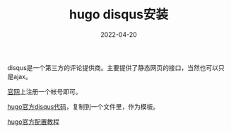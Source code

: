 #+TITLE: hugo disqus安装
#+DATE: 2022-04-20
#+TAGS[]: blog

disqus是一个第三方的评论提供商。主要提供了静态网页的接口，当然也可以只是ajax。

[[https://disqus.io][官网]]上注册一个帐号即可。

[[https://github.com/gohugoio/hugo/blob/master/tpl/tplimpl/embedded/templates/disqus.html][hugo官方disqus代码]]，复制到一个文件里，作为模板。

[[https://gohugo.io/content-management/comments/][hugo官方配置教程]]
